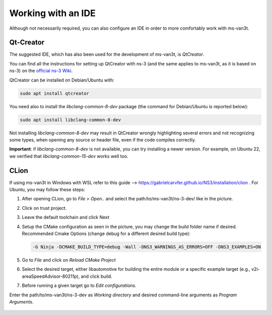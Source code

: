 =====================
Working with an IDE
=====================

Although not necessarily required, you can also configure an IDE in order to more comfortably work with ms-van3t.

Qt-Creator
===========

The suggested IDE, which has also been used for the development of ms-van3t, is *QtCreator*.

You can find all the instructions for setting up QtCreator with ns-3 (and the same applies to ms-van3t, as it is based on ns-3) on the `official ns-3 Wiki <https://www.nsnam.org/wiki/HOWTO_configure_QtCreator_with_ns-3>`_.

QtCreator can be installed on Debian/Ubuntu with:

.. code-block:: bash

   sudo apt install qtcreator

You need also to install the `libclang-common-8-dev` package (the command for Debian/Ubuntu is reported below):

.. code-block:: bash

   sudo apt install libclang-common-8-dev

Not installing `libclang-common-8-dev` may result in QtCreator wrongly highlighting several errors and not recognizing some types, when opening any source or header file, even if the code compiles correctly.

**Important**: if `libclang-common-8-dev` is not available, you can try installing a newer version. For example, on Ubuntu 22, we verified that `libclang-common-15-dev` works well too.

CLion
===========
If using ms-van3t in Windows with WSL refer to this guide --> https://gabrielcarvfer.github.io/NS3/installation/clion .
For Ubuntu, you may follow these steps:

1) After opening CLion, go to *File > Open..* and select the path/to/ms-van3t/ns-3-dev/ like in the picture.

   .. image:: CLion_1.png

2) Click on trust project.

   .. image:: CLion_2.png

3) Leave the default toolchain and click Next

   .. image:: CLion_3.png

4) Setup the CMake configuration as seen in the picture, you may change the build folder name if desired. Recommended Cmake Options (change debug for a different desired build type):

   .. code-block:: bash

      -G Ninja -DCMAKE_BUILD_TYPE=debug -Wall -DNS3_WARNINGS_AS_ERRORS=OFF -DNS3_EXAMPLES=ON 

   .. image:: CLion_4.png

5) Go to *File* and click on *Reload CMake Project*

6) Select the desired target, either libautomotive for building the entire module or a specific example target (e.g., v2i-areaSpeedAdvisor-80211p), and click build.

   .. image:: CLion_5.png

7) Before running a given target go to *Edit configurations*.

   .. image:: CLion_6.png

Enter the path/to/ms-van3t/ns-3-dev as *Working directory* and desired command-line arguments as *Program Arguments*. 

   .. image:: CLion_7.png
